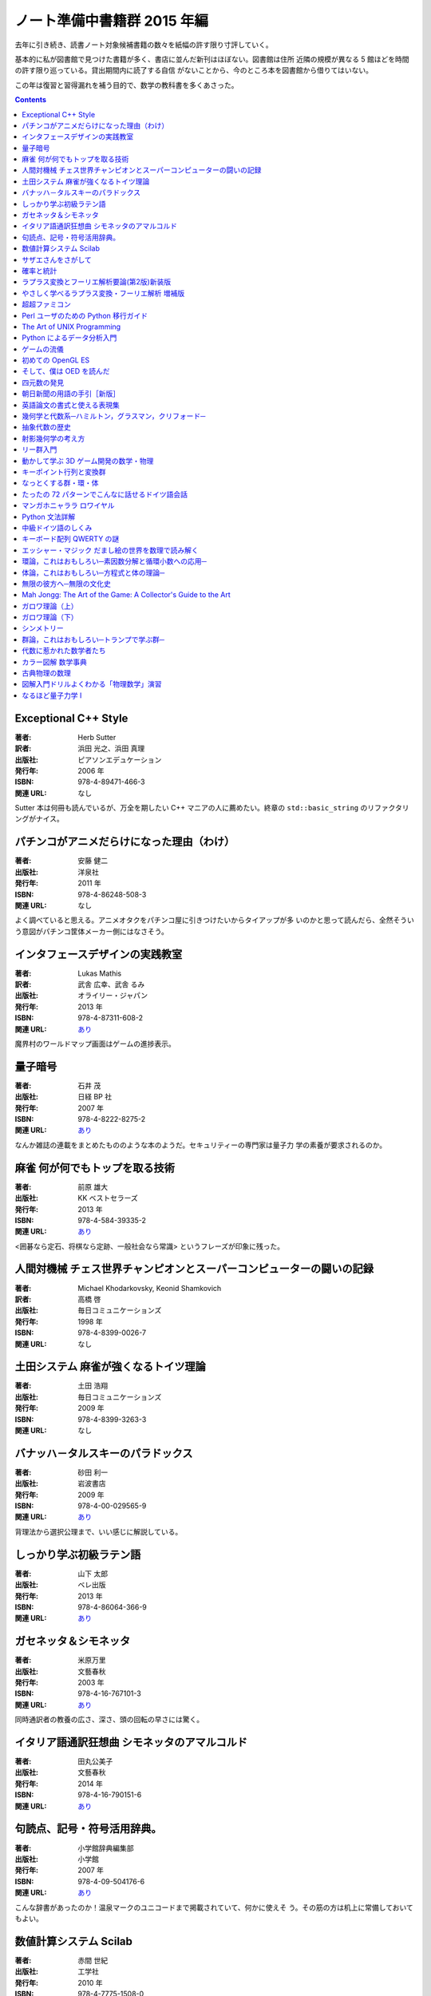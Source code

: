 ======================================================================
ノート準備中書籍群 2015 年編
======================================================================

去年に引き続き、読書ノート対象候補書籍の数々を紙幅の許す限り寸評していく。

基本的に私が図書館で見つけた書籍が多く、書店に並んだ新刊はほぼない。図書館は住所
近隣の規模が異なる 5 館ほどを時間の許す限り巡っている。貸出期間内に読了する自信
がないことから、今のところ本を図書館から借りてはいない。

この年は復習と習得漏れを補う目的で、数学の教科書を多くあさった。

.. contents::

Exceptional C++ Style
======================================================================

:著者: Herb Sutter
:訳者: 浜田 光之、浜田 真理
:出版社: ピアソンエデュケーション
:発行年: 2006 年
:ISBN: 978-4-89471-466-3
:関連 URL: なし

Sutter 本は何冊も読んでいるが、万全を期したい C++ マニアの人に薦めたい。終章の
``std::basic_string`` のリファクタリングがナイス。

パチンコがアニメだらけになった理由（わけ）
======================================================================

:著者: 安藤 健二
:出版社: 洋泉社
:発行年: 2011 年
:ISBN: 978-4-86248-508-3
:関連 URL: なし

よく調べていると思える。アニメオタクをパチンコ屋に引きつけたいからタイアップが多
いのかと思って読んだら、全然そういう意図がパチンコ筐体メーカー側にはなさそう。

インタフェースデザインの実践教室
======================================================================

:著者: Lukas Mathis
:訳者: 武舎 広幸、武舎 るみ
:出版社: オライリー・ジャパン
:発行年: 2013 年
:ISBN: 978-4-87311-608-2
:関連 URL: `あり <http://www.oreilly.co.jp/books/9784873116082/>`__

魔界村のワールドマップ画面はゲームの進捗表示。

量子暗号
======================================================================

:著者: 石井 茂
:出版社: 日経 BP 社
:発行年: 2007 年
:ISBN: 978-4-8222-8275-2
:関連 URL: `あり <http://bpstore.nikkeibp.co.jp/item/books/P82750.html>`__

なんか雑誌の連載をまとめたもののような本のようだ。セキュリティーの専門家は量子力
学の素養が要求されるのか。

麻雀 何が何でもトップを取る技術
======================================================================

:著者: 前原 雄大
:出版社: KK ベストセラーズ
:発行年: 2013 年
:ISBN: 978-4-584-39335-2
:関連 URL: `あり <http://www.kk-bestsellers.com/cgi-bin/detail.cgi?isbn=978-4-584-39335-2>`__

<囲碁なら定石、将棋なら定跡、一般社会なら常識> というフレーズが印象に残った。

人間対機械 チェス世界チャンピオンとスーパーコンピューターの闘いの記録
======================================================================

:著者: Michael Khodarkovsky, Keonid Shamkovich
:訳者: 高橋 啓
:出版社: 毎日コミュニケーションズ
:発行年: 1998 年
:ISBN: 978-4-8399-0026-7
:関連 URL: なし

.. todo::

   寸評を記す。

土田システム 麻雀が強くなるトイツ理論
======================================================================

:著者: 土田 浩翔
:出版社: 毎日コミュニケーションズ
:発行年: 2009 年
:ISBN: 978-4-8399-3263-3
:関連 URL: なし

.. todo::

   寸評を記す。

バナッハ－タルスキーのパラドックス
======================================================================

:著者: 砂田 利一
:出版社: 岩波書店
:発行年: 2009 年
:ISBN: 978-4-00-029565-9
:関連 URL: `あり <http://www.iwanami.co.jp/.BOOKS/02/9/0295650.html>`__

背理法から選択公理まで、いい感じに解説している。

しっかり学ぶ初級ラテン語
======================================================================

:著者: 山下 太郎
:出版社: ベレ出版
:発行年: 2013 年
:ISBN: 978-4-86064-366-9
:関連 URL: `あり <https://www.beret.co.jp/books/detail/493>`__

.. todo::

   寸評を記す。

ガセネッタ＆シモネッタ
======================================================================

:著者: 米原万里
:出版社: 文藝春秋
:発行年: 2003 年
:ISBN: 978-4-16-767101-3
:関連 URL: `あり <http://books.bunshun.jp/ud/book/num/9784167671013>`__

同時通訳者の教養の広さ、深さ、頭の回転の早さには驚く。

イタリア語通訳狂想曲 シモネッタのアマルコルド
======================================================================

:著者: 田丸公美子
:出版社: 文藝春秋
:発行年: 2014 年
:ISBN: 978-4-16-790151-6
:関連 URL: `あり <http://books.bunshun.jp/ud/book/num/9784167901516>`__

.. todo::

   寸評を記す。

句読点、記号・符号活用辞典。
======================================================================

:著者: 小学館辞典編集部
:出版社: 小学館
:発行年: 2007 年
:ISBN: 978-4-09-504176-6
:関連 URL: `あり <http://www.shogakukan.co.jp/books/09504176>`__

こんな辞書があったのか！温泉マークのユニコードまで掲載されていて、何かに使えそ
う。その筋の方は机上に常備しておいてもよい。

数値計算システム Scilab
======================================================================

:著者: 赤間 世紀
:出版社: 工学社
:発行年: 2010 年
:ISBN: 978-4-7775-1508-0
:関連 URL: `あり <https://www.kohgakusha.co.jp/books/detail/978-4-7775-1508-0>`__

.. todo::

   寸評を記す。

サザエさんをさがして
======================================================================

:著者: 朝日新聞be編集部
:出版社: 朝日新聞社
:発行年: 2005 年
:ISBN: 978-4-02-250076-2
:関連 URL: `あり <http://publications.asahi.com/ecs/detail/?item_id=7096>`__

土曜版の新聞の例のコラムの単行本。長谷川町子先生のブラックセンスの鋭さが印象的。
続刊も楽しく読んだ。

確率と統計
======================================================================

:著者: 藤澤 洋徳
:出版社: 朝倉書店
:発行年: 2006 年
:ISBN: 978-4-254-11763-9
:関連 URL: `あり <http://www.asakura.co.jp/books/isbn/978-4-254-11763-9/>`__

.. todo::

   寸評を記す。

ラプラス変換とフーリエ解析要論(第2版)新装版
======================================================================

:著者: 田代 嘉宏
:出版社: 森北出版
:発行年: 2014 年
:ISBN: 978-4-627-02613-1
:関連 URL: `あり <https://www.morikita.co.jp/books/book/2744>`__

索引の全用語に対応する英語が付してあってたいへん便利。

やさしく学べるラプラス変換・フーリエ解析 増補版
======================================================================

:著者: 石村 園子
:出版社: 共立出版
:発行年: 2010 年
:ISBN: 978-4-320-01944-7
:関連 URL: `あり <http://www.kyoritsu-pub.co.jp/kenpon/bookDetail/9784320019447>`__

挿絵のキャラクターの困った顔の口の形がさりげなくフーリエ級数のグラフっぽい波形な
のがミソ。

超超ファミコン
======================================================================

:著者: 多根清史、箭本進一、阿部広樹
:出版社: 太田出版
:発行年: 2014 年
:ISBN: 978-4-7783-1414-9
:関連 URL: `あり <http://www.ohtabooks.com/publish/2014/09/22000001.html>`__

印象的なエピソードを一つ。ナムコの人が発売間もない時期にファミコンの CPU を職場
で解析して 60h がリターンコードのようだと言ったら、同僚がそれは 6502 じゃないか
と即座に指摘するくだりが熱い。

Perl ユーザのための Python 移行ガイド
======================================================================

:著者: Martin C. Brown
:訳者: 細谷 昭
:出版社: ピアソンエデュケーション
:発行年: 2002 年
:ISBN: 978-4-89471-418-2
:関連 URL: なし

Perl をほとんど知らない人間が読んだら面白かった。訳者は Effective STL の人か。

The Art of UNIX Programming
======================================================================

:著者: Eric S. Raymond
:訳者: 長尾 高弘
:出版社: アスキー
:発行年: 2007 年
:ISBN: 978-4-7561-4948-0
:関連 URL: `あり <http://ascii.asciimw.jp/books/books/detail/978-4-7561-4948-0.shtml>`__

第 14 章のタイトル「C すべきか C せざるべきか？」はもしや `To be, or not to be?`
のパロディーか。

Python によるデータ分析入門
======================================================================

:著者: Wes McKinney
:訳者: 小林 儀匡、鈴木 宏尚、瀬戸山 雅人、滝口 開資、野上 大介
:出版社: オライリー・ジャパン
:発行年: 2013 年
:ISBN: 978-4-87311-655-6
:関連 URL: `あり <http://www.oreilly.co.jp/books/9784873116556/>`__

.. todo::

   寸評を記す。

ゲームの流儀
======================================================================

:著者: インタビューされた人たち全員か
:出版社: 太田出版
:発行年: 2012 年
:ISBN: 978-4-7783-1326-5
:関連 URL: `あり <http://www.ohtabooks.com/publish/2012/06/22000011.html>`__

インタビュー集につき必読。全員キャラが濃い。自衛隊出身の人の話が印象的だった。

初めての OpenGL ES
======================================================================

:著者: 山下 武志
:出版社: オライリー・ジャパン
:発行年: 2011 年
:ISBN: 978-4-87311-496-5
:関連 URL: `あり <http://www.oreilly.co.jp/books/9784873114965/>`__

シェーディングの話がないかと読んでみたが、なかった。Java でコードを書くのか。

そして、僕は OED を読んだ
======================================================================

:著者: Ammon Shea
:訳者: 田村幸誠
:出版社: 三省堂
:発行年: 2010 年
:ISBN: 978-4-385-36469-8
:関連 URL: `あり <https://www.sanseido-publ.co.jp/publ/gen/gen4lit_etc/oed_yonda/>`__

これはキてる。本文中に図書館人なる概念が出てきたが、私のところで言うならばゲーセ
ン人かな。

四元数の発見
======================================================================

:著者: 矢野 忠
:出版社: 海鳴社
:発行年: 2014 年
:ISBN: 978-4-87525-314-3
:関連 URL: `あり <http://www.kaimeisha.com/index.php?%E5%9B%9B%E5%85%83%E6%95%B0%E3%81%AE%E7%99%BA%E8%A6%8B>`__

付録みたいなところにある、著者と査読者の往復書簡的なテキストが異色だった。よく調
べて書かれていることはわかる。

朝日新聞の用語の手引［新版］
======================================================================

:著者: 朝日新聞社用語幹事
:出版社: 朝日新聞社
:発行年: 2015 年
:ISBN: 978-4-02-228916-2
:関連 URL: `あり <http://publications.asahi.com/ecs/detail/?item_id=16809>`__

我々の世界でいうところのコーディング規約集に相当するもの。従って、これはすごく便
利。言語指導マンはチェックしておいたほうがよい。

英語論文の書式と使える表現集
======================================================================

:著者: 伊藤文彦、杉野俊子
:出版社: ナツメ社
:発行年: 2008 年
:ISBN: 978-4-8163-4482-4
:関連 URL: `あり <http://www.natsume.co.jp/book/index.php?action=show&code=004482>`__

面白いなと思ったのは、Figure と Table でケツのドットが付いたり付かなかったりする
らしいこと。そういう細かい書式が論文スタイルによるらしい。

幾何学と代数系─ハミルトン，グラスマン，クリフォード─
======================================================================

:著者: 金谷 健一
:出版社: 森北出版
:発行年: 2014 年
:ISBN: 978-4-627-07741-6
:関連 URL: `あり <https://www.morikita.co.jp/books/book/2745>`__

英語の algebra は意味としては使われ方が二通りあるという指摘は、言われてみないと
ちょっと気づきにくい。

抽象代数の歴史
======================================================================

:著者: Israel Kleiner
:訳者: 齋藤 正彦
:出版社: 日本評論社
:発行年: 2011 年
:ISBN: 978-4-535-78545-8
:関連 URL: `あり <http://www.nippyo.co.jp/book/5567.html>`__

群、環、体ではなく、環、体、群の順に学習するのがよいらしい。本当か。

射影幾何学の考え方
======================================================================

:著者: 西山 享
:出版社: 共立出版
:発行年: 2013 年
:ISBN: 978-4-320-11061-8
:関連 URL: `あり <http://www.kyoritsu-pub.co.jp/bookdetail/9784320110618>`__

コンピューターで 3D のグラフィックをやる人間なら、こういうのを一冊持っておきた
い。

リー群入門
======================================================================

:著者: 松木 敏彦
:出版社: 日本評論社
:発行年: 2005 年
:ISBN: 978-4-535-60142-0
:関連 URL: `あり <http://www.nippyo.co.jp/book/2529.html>`__

.. todo::

   寸評を記す。

動かして学ぶ 3D ゲーム開発の数学・物理
======================================================================

:著者: 加藤潔
:出版社: 翔泳社
:発行年: 2015 年
:ISBN: 978-4-7981-3692-9
:関連 URL: `あり <https://www.shoeisha.co.jp/book/detail/9784798136929>`__

相当丁寧な記述が目立つ一冊。プログラミングというよりも理論のほうにやや重心がある
か。行ベクトルの右から行列を乗じる流儀。

キーポイント行列と変換群
======================================================================

:著者: 梁 成吉
:出版社: 岩波書店
:発行年: 1996 年
:ISBN: 978-4-00-007868-9
:関連 URL: `あり <http://www.iwanami.co.jp/.BOOKS/00/2/0078680.html>`__

線形代数のおさらいからリー代数の入り口まで。パウリ行列を知らなかったのだが、こ
れ、四元数と同じ仕事ができるな。

なっとくする群・環・体
======================================================================

:著者: 野﨑 昭弘
:出版社: 講談社
:発行年: 2011 年
:ISBN: 978-4-06-154572-4
:関連 URL: `あり <http://www.kspub.co.jp/book/detail/1545724.html>`__

これを読むまでフロベニウスの定理を完全に忘れていた。

たったの 72 パターンでこんなに話せるドイツ語会話
======================================================================

:著者: 山木 喜美子
:出版社: 明日香出版社
:発行年: 2015 年
:ISBN: 978-4-7569-1762-1
:関連 URL: `あり <http://www.asuka-g.co.jp/book/language/007097.html>`__

唱えているうちに各種格変化を体で覚えられそうなくらいの例文数。

マンガホニャララ ロワイヤル
======================================================================

:著者: ブルボン小林
:出版社: 文藝春秋
:発行年: 2013 年
:ISBN: 978-4-16-376270-8
:関連 URL: `あり <http://books.bunshun.jp/ud/book/num/9784163762708>`__

雑誌掲載時よりマンガの引用が増えて面白さ倍増。 愛のムチのような言説が多かった。

Python 文法詳解
======================================================================

:著者: 石本 敦夫
:出版社: オライリー・ジャパン
:発行年: 2014 年
:ISBN: 978-4-87311-688-4
:関連 URL: `あり <http://www.oreilly.co.jp/books/9784873116884/>`__

文法の解説書だが、図がよかった。特に ``format`` 指定文字列のそれは拡大コピーして
壁に貼りたい。

中級ドイツ語のしくみ
======================================================================

:著者: 清野 智昭
:出版社: 白水社
:発行年: 2008 年
:ISBN: 978-4-560-06653-9
:関連 URL: `あり <http://www.hakusuisha.co.jp/book/b205375.html>`__

タイトルは中級だが、テキストの品質は高級。101 匹ワンちゃんの話とか、悔しいの話
とか、話題が豊富。

キーボード配列 QWERTY の謎
======================================================================

:著者: 安岡孝一、安岡素子
:出版社: NTT 出版
:発行年: 2008 年
:ISBN: 978-4-7571-4176-6
:関連 URL: `あり <http://www.nttpub.co.jp/search/books/detail/100001836>`__

図版・脚注がメチャ多いので説得力がある。本筋とは少し離れた、英語の発音と表記の不
一致の議論が面白かった。

エッシャー・マジック だまし絵の世界を数理で読み解く
======================================================================

:著者: 杉原 厚吉
:出版社: 東京大学出版会
:発行年: 2011 年
:ISBN: 978-4-13-063355-0
:関連 URL: `あり <http://www.utp.or.jp/bd/978-4-13-063355-0.html>`__

二部構成になっている。前半の tessellation の話が色々と応用が効きそうなのでマス
ターしたい。

環論，これはおもしろい─素因数分解と循環小数への応用─
======================================================================

:著者: 飯高 茂
:出版社: 共立出版
:発行年: 2013 年
:ISBN: 978-4-320-01997-3
:関連 URL: `あり <http://www.kyoritsu-pub.co.jp/bookdetail/9784320019973>`__

私が学生の時は剰余環のあたりから理解が怪しくなってギブアップ気味だったが、今読ん
でもそれは変わらずだった。この本は読みやすいから、何回か読めばマスターできておか
しくないハズ。

体論，これはおもしろい─方程式と体の理論─
======================================================================

:著者: 飯高 茂
:出版社: 共立出版
:発行年: 2013 年
:ISBN: 978-4-320-01998-0
:関連 URL: `あり <http://www.kyoritsu-pub.co.jp/bookdetail/9784320019980>`__

.. todo::

   寸評を記す。

無限の彼方へ─無限の文化史
======================================================================

:著者: Eli Maor
:訳者: 三村 護、入江 晴栄
:出版社: 現代数学社
:発行年: 1989 年
:ISBN: 978-4-7687-0149-2
:関連 URL: `あり <http://www.gensu.co.jp/book_print.cgi?isbn=978-4-7687-0149-2>`__

.. todo::

   寸評を記す。

Mah Jongg: The Art of the Game: A Collector's Guide to the Art
======================================================================

:著者: Ann Israel, Gregg Swain, and more
:出版社: Tuttle Publishing
:発行年: 2014 年
:ISBN: 978-4-8053-1323-7
:関連 URL: `あり <http://www.mahjonggtheartofthegame.com/>`__

去年読んだ『麻雀の歴史と文化』のような麻雀グッズの写真集。しかしテキストの量が極
めて多い。

掲載されているものが珍品ばかりで目の保養になる。例えば筒子と索子がそれぞれカニと
エビになった牌があっておかしかった。どっちがどっちだと思ったが、八筒と八索の柄の
配置の違いの類推から、カニのほうが筒子だと思う。

ガロワ理論（上）
======================================================================

:著者: David A. Cox
:訳者: 梶原 健
:出版社: 日本評論社
:発行年: 2008 年
:ISBN: 978-4-535-78454-3
:関連 URL: `あり <http://www.nippyo.co.jp/book/4089.html>`__

Mathematica や MAPLE の話がよく出てくる。上巻の付録から読み始めるとよい。作図可
能性問題を本理論を応用して説明することがあるのは正直知らなかった。

ガロワ理論（下）
======================================================================

:著者: David A. Cox
:訳者: 梶原 健
:出版社: 日本評論社
:発行年: 2010 年
:ISBN: 978-4-535-78455-0
:関連 URL: `あり <http://www.nippyo.co.jp/book/5421.html>`__

.. todo::

   寸評を記す。

シンメトリー
======================================================================

:著者: David Wade
:訳者: 駒田 曜
:出版社: 創元社
:発行年: 2010 年
:ISBN: 978-4-422-21481-8
:関連 URL: `あり <http://www.sogensha.co.jp/booklist.php?act=details&ISBN_5=21481>`__

アカデミックな絵本という感じだった。

群論，これはおもしろい─トランプで学ぶ群─
======================================================================

:著者: 飯高 茂
:出版社: 共立出版
:発行年: 2013 年
:ISBN: 978-4-320-01996-6
:関連 URL: `あり <http://www.kyoritsu-pub.co.jp/bookdetail/9784320019966>`__

剰余群を理解できるかが旧東京帝国大数学科では抽象数学理解力をチェックするひとつの
基準になっていたらしい。私がわからないわけだ。

代数に惹かれた数学者たち
======================================================================

:著者: John Derbyshire
:訳者: 松浦 俊輔
:出版社: 日経 BP 社
:発行年: 2008 年
:ISBN: 978-4-8222-8354-4
:関連 URL: `あり <http://ec.nikkeibp.co.jp/item/books/P83540.html>`__

中国語の情報圧縮率は焚書坑儒が遠因？

カラー図解 数学事典
======================================================================

:著者: Fritz Reinhardt, Heinrich Soeder, and more
:訳者: 浪川 幸彦、成木 勇夫、長岡 昇勇、林 芳樹
:出版社: 共立出版
:発行年: 2012 年
:ISBN: 978-4-320-01896-9
:関連 URL: `あり <http://www.kyoritsu-pub.co.jp/bookdetail/9784320018969>`__

.. todo::

   寸評を記す。

古典物理の数理
======================================================================

:著者: 今井 功
:出版社: 岩波書店
:発行年: 2003 年
:ISBN: 978-4-00-005385-3
:関連 URL: `あり <https://www.iwanami.co.jp/.BOOKS/00/X/0053850.html>`__

微分方程式メイン。序章の能書き？と付録の単位系の話がよかった。

図解入門ドリルよくわかる「物理数学」演習
======================================================================

:著者: 潮 秀樹
:出版社: 秀和システム
:発行年: 2008 年
:ISBN: 978-4-7980-1992-5
:関連 URL: `あり <http://www.shuwasystem.co.jp/products/7980html/1992.html>`__

複素関数と変分法は馴染みが薄いのでウンウン言いながら読んだ。

なるほど量子力学 I
======================================================================

:著者: 村上 雅人
:出版社: 海鳴社
:発行年: 2006 年
:ISBN: 978-4-87525-229-0
:関連 URL: `あり <http://www.kaimeisha.com/index.php?%E3%81%AA%E3%82%8B%E3%81%BB%E3%81%A9%E9%87%8F%E5%AD%90%E5%8A%9B%E5%AD%A6I>`__

行列力学と波動力学の比較についての議論が印象に残った。ところどころにある学者のエ
ピソード紹介も面白い。
